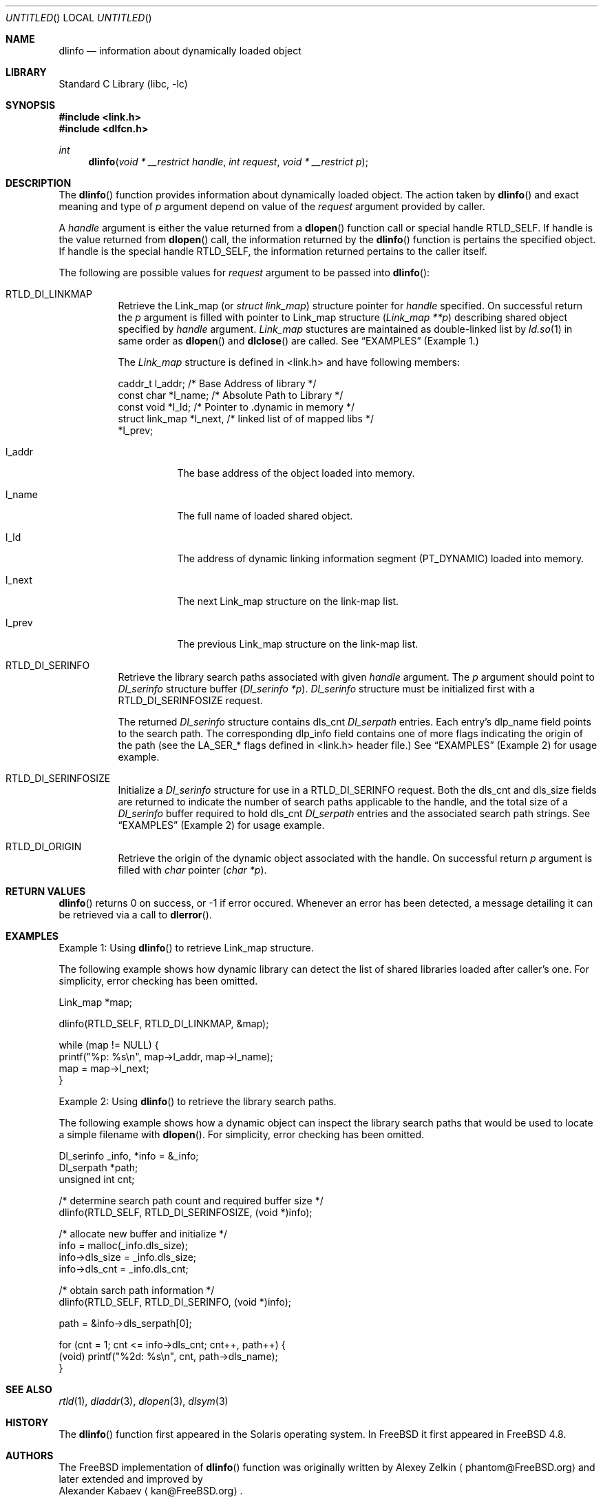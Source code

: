 .\"
.\" Copyright (c) 2003 Alexey Zelkin <phantom@FreeBSD.org>
.\" All rights reserved.
.\"
.\" Redistribution and use in source and binary forms, with or without
.\" modification, are permitted provided that the following conditions
.\" are met:
.\" 1. Redistributions of source code must retain the above copyright
.\"    notice, this list of conditions and the following disclaimer.
.\" 2. Redistributions in binary form must reproduce the above copyright
.\"    notice, this list of conditions and the following disclaimer in the
.\"    documentation and/or other materials provided with the distribution.
.\"
.\" THIS SOFTWARE IS PROVIDED BY THE AUTHOR AND CONTRIBUTORS ``AS IS'' AND
.\" ANY EXPRESS OR IMPLIED WARRANTIES, INCLUDING, BUT NOT LIMITED TO, THE
.\" IMPLIED WARRANTIES OF MERCHANTABILITY AND FITNESS FOR A PARTICULAR PURPOSE
.\" ARE DISCLAIMED.  IN NO EVENT SHALL THE AUTHOR OR CONTRIBUTORS BE LIABLE
.\" FOR ANY DIRECT, INDIRECT, INCIDENTAL, SPECIAL, EXEMPLARY, OR CONSEQUENTIAL
.\" DAMAGES (INCLUDING, BUT NOT LIMITED TO, PROCUREMENT OF SUBSTITUTE GOODS
.\" OR SERVICES; LOSS OF USE, DATA, OR PROFITS; OR BUSINESS INTERRUPTION)
.\" HOWEVER CAUSED AND ON ANY THEORY OF LIABILITY, WHETHER IN CONTRACT, STRICT
.\" LIABILITY, OR TORT (INCLUDING NEGLIGENCE OR OTHERWISE) ARISING IN ANY WAY
.\" OUT OF THE USE OF THIS SOFTWARE, EVEN IF ADVISED OF THE POSSIBILITY OF
.\" SUCH DAMAGE.
.\"
.\" $FreeBSD: src/lib/libc/gen/dlinfo.3,v 1.3.2.1 2003/02/20 20:42:45 kan Exp $
.\" $DragonFly: src/lib/libc/gen/dlinfo.3,v 1.5 2006/02/17 19:35:06 swildner Exp $
.\"
.Dd February 14, 2003
.Os
.Dt DLINFO 3
.Sh NAME
.Nm dlinfo
.Nd information about dynamically loaded object
.Sh LIBRARY
.Lb libc
.Sh SYNOPSIS
.In link.h
.In dlfcn.h
.Ft int
.Fn dlinfo "void * __restrict handle" "int request" "void * __restrict p"
.Sh DESCRIPTION
The
.Fn dlinfo
function provides information about dynamically loaded object.
The action taken by
.Fn dlinfo
and exact meaning and type of
.Fa p
argument depend on value of the
.Fa request
argument provided by caller.
.Pp
A
.Fa handle
argument is either the value returned from a
.Fn dlopen
function call or special handle
.Dv RTLD_SELF .
If handle is the value returned from
.Fn dlopen
call, the information returned by the
.Fn dlinfo
function is pertains the specified object.
If handle is the special handle
.Dv RTLD_SELF ,
the information returned pertains to the caller itself.
.Pp
The following are possible values for
.Fa request
argument to be passed into
.Fn dlinfo :
.Bl -tag -width Ds
.It RTLD_DI_LINKMAP
Retrieve the Link_map (or
.Ft struct link_map )
structure pointer for
.Fa handle
specified.
On successful return the
.Fa p
argument is filled with pointer to Link_map structure
.Ft ( Link_map **p )
describing shared object specified by
.Fa handle
argument.
.Ft Link_map
stuctures are maintained as double-linked list by
.Xr ld.so 1
in same order as
.Fn dlopen
and
.Fn dlclose
are called.
See
.Sx EXAMPLES
(Example 1.)
.Pp
The
.Ft Link_map
structure is defined in <link.h> and have following members:
.Pp
.Bd -literal
  caddr_t         l_addr;    /* Base Address of library */
  const char      *l_name;   /* Absolute Path to Library */
  const void      *l_ld;     /* Pointer to .dynamic in memory */
  struct link_map *l_next,   /* linked list of of mapped libs */
                  *l_prev;
.Ed
.Bl -tag -width Ds
.It l_addr
The base address of the object loaded into memory.
.It l_name
The full name of loaded shared object.
.It l_ld
The address of dynamic linking information segment
.Dv ( PT_DYNAMIC )
loaded into memory.
.It l_next
The next Link_map structure on the link-map list.
.It l_prev
The previous Link_map structure on the link-map list.
.El
.It RTLD_DI_SERINFO
Retrieve the library search paths associated with given
.Fa handle
argument.
The
.Fa p
argument should point to
.Ft Dl_serinfo
structure buffer
.Fa ( Dl_serinfo *p ) .
.Ft Dl_serinfo
structure must be initialized first with a
.Dv RTLD_DI_SERINFOSIZE
request.
.Pp
The returned
.Ft Dl_serinfo
structure contains
.Dv dls_cnt
.Ft Dl_serpath
entries.
Each entry's
.Dv dlp_name
field points to the search path.
The corresponding
.Dv dlp_info
field contains one of more flags indicating the origin of the path (see the
.Dv LA_SER_*
flags defined in <link.h> header file.)
See
.Sx EXAMPLES
(Example 2) for usage example.
.It RTLD_DI_SERINFOSIZE
Initialize a
.Ft Dl_serinfo
structure for use in a
.Dv RTLD_DI_SERINFO
request.
Both the
.Dv dls_cnt
and
.Dv dls_size
fields are returned to indicate the number of search paths applicable
to the handle, and the total size of a
.Ft Dl_serinfo
buffer required to hold
.Dv dls_cnt
.Ft Dl_serpath
entries and the associated search path strings.
See
.Sx EXAMPLES
(Example 2) for usage example.
.It RTLD_DI_ORIGIN
Retrieve the origin of the dynamic object associated with the handle.
On successful return
.Fa p
argument is filled with
.Ft char
pointer
.Ft ( char *p ) .
.El
.Sh RETURN VALUES
.Fn dlinfo
returns 0 on success, or -1 if error occured.
Whenever an error has been detected, a message detailing it can
be retrieved via a call to
.Fn dlerror .
.Sh EXAMPLES
Example 1: Using
.Fn dlinfo
to retrieve Link_map structure.
.Pp
The following example shows how dynamic library can detect the list
of shared libraries loaded after caller's one.
For simplicity, error checking has been omitted.
.Bd -literal
     Link_map *map;

     dlinfo(RTLD_SELF, RTLD_DI_LINKMAP, &map);

     while (map != NULL) {
         printf("%p: %s\en", map->l_addr, map->l_name);
         map = map->l_next;
     }
.Ed
.Pp
Example 2: Using
.Fn dlinfo
to retrieve the library search paths.
.Pp
The following example shows how a dynamic object can inspect the library
search paths that would be used to locate a simple filename with
.Fn dlopen .
For simplicity, error checking has been omitted.
.Bd -literal
      Dl_serinfo     _info, *info = &_info;
      Dl_serpath     *path;
      unsigned int    cnt;

      /* determine search path count and required buffer size */
      dlinfo(RTLD_SELF, RTLD_DI_SERINFOSIZE, (void *)info);

      /* allocate new buffer and initialize */
      info = malloc(_info.dls_size);
      info->dls_size = _info.dls_size;
      info->dls_cnt = _info.dls_cnt;

      /* obtain sarch path information */
      dlinfo(RTLD_SELF, RTLD_DI_SERINFO, (void *)info);

      path = &info->dls_serpath[0];

      for (cnt = 1; cnt <= info->dls_cnt; cnt++, path++) {
          (void) printf("%2d: %s\en", cnt, path->dls_name);
      }
.Ed
.Sh SEE ALSO
.Xr rtld 1 ,
.Xr dladdr 3 ,
.Xr dlopen 3 ,
.Xr dlsym 3
.Sh HISTORY
The
.Fn dlinfo
function first appeared in the Solaris operating system.
In
.Fx
it first appeared in
.Fx 4.8 .
.Sh AUTHORS
The
.Fx
implementation of
.Fn dlinfo
function was originally written by
.An Alexey Zelkin
.Aq phantom@FreeBSD.org
and later extended and improved by
.An Alexander Kabaev
.Aq kan@FreeBSD.org .
.Pp
The manual page for this function was written by
.An Alexey Zelkin
.Aq phantom@FreeBSD.org .
